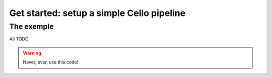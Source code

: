 Get started: setup a simple Cello pipeline
==========================================

The exemple
-----------

All TODO


.. warning::

    Never, ever, use this code!
